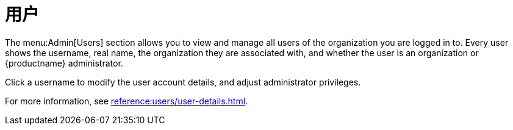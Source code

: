 [[ref-admin-users]]
= 用户

The menu:Admin[Users] section allows you to view and manage all users of the organization you are logged in to. Every user shows the username, real name, the organization they are associated with, and whether the user is an organization or {productname} administrator.

Click a username to modify the user account details, and adjust administrator privileges.

For more information, see xref:reference:users/user-details.adoc[].
